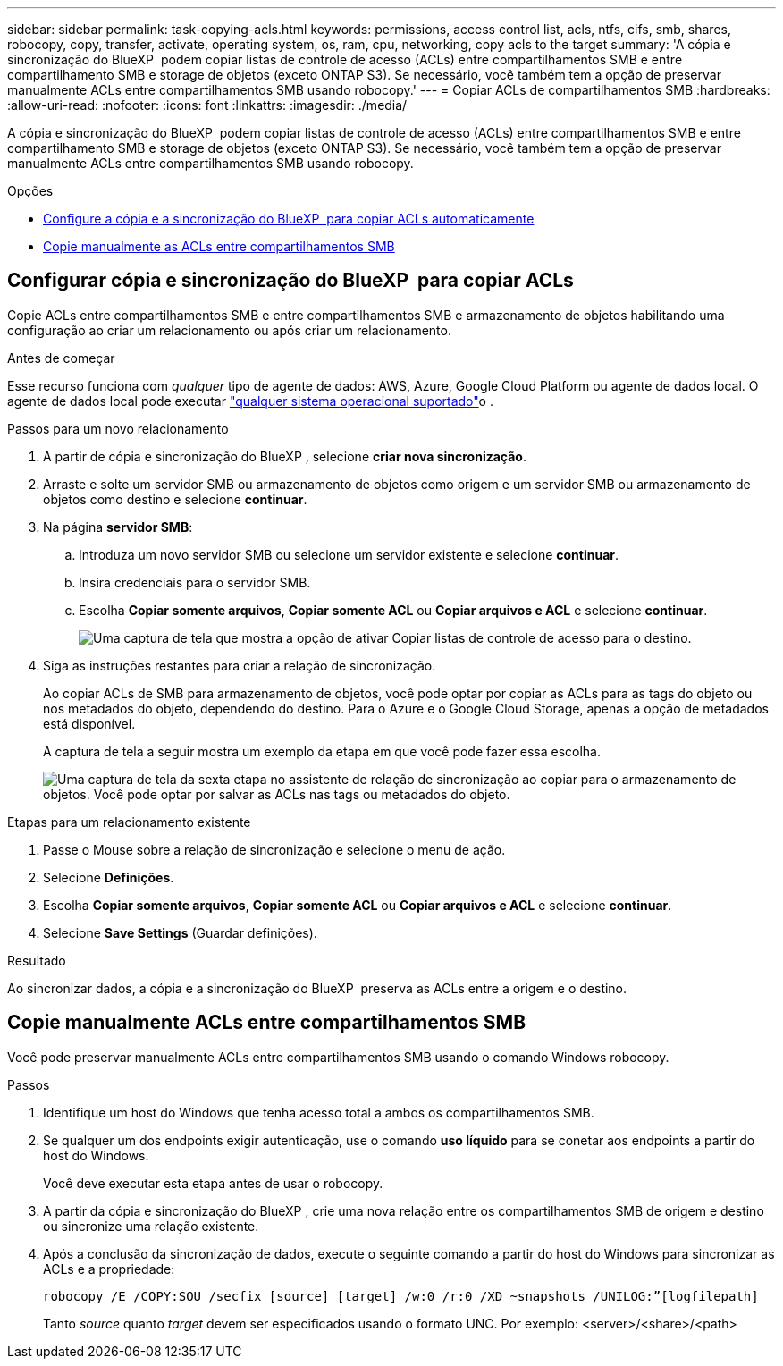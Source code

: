 ---
sidebar: sidebar 
permalink: task-copying-acls.html 
keywords: permissions, access control list, acls, ntfs, cifs, smb, shares, robocopy, copy, transfer, activate, operating system, os, ram, cpu, networking, copy acls to the target 
summary: 'A cópia e sincronização do BlueXP  podem copiar listas de controle de acesso (ACLs) entre compartilhamentos SMB e entre compartilhamento SMB e storage de objetos (exceto ONTAP S3). Se necessário, você também tem a opção de preservar manualmente ACLs entre compartilhamentos SMB usando robocopy.' 
---
= Copiar ACLs de compartilhamentos SMB
:hardbreaks:
:allow-uri-read: 
:nofooter: 
:icons: font
:linkattrs: 
:imagesdir: ./media/


[role="lead"]
A cópia e sincronização do BlueXP  podem copiar listas de controle de acesso (ACLs) entre compartilhamentos SMB e entre compartilhamento SMB e storage de objetos (exceto ONTAP S3). Se necessário, você também tem a opção de preservar manualmente ACLs entre compartilhamentos SMB usando robocopy.

.Opções
* <<Configurar cópia e sincronização do BlueXP  para copiar ACLs,Configure a cópia e a sincronização do BlueXP  para copiar ACLs automaticamente>>
* <<Copie manualmente ACLs entre compartilhamentos SMB,Copie manualmente as ACLs entre compartilhamentos SMB>>




== Configurar cópia e sincronização do BlueXP  para copiar ACLs

Copie ACLs entre compartilhamentos SMB e entre compartilhamentos SMB e armazenamento de objetos habilitando uma configuração ao criar um relacionamento ou após criar um relacionamento.

.Antes de começar
Esse recurso funciona com _qualquer_ tipo de agente de dados: AWS, Azure, Google Cloud Platform ou agente de dados local. O agente de dados local pode executar link:task-installing-linux.html["qualquer sistema operacional suportado"]o .

.Passos para um novo relacionamento
. A partir de cópia e sincronização do BlueXP , selecione *criar nova sincronização*.
. Arraste e solte um servidor SMB ou armazenamento de objetos como origem e um servidor SMB ou armazenamento de objetos como destino e selecione *continuar*.
. Na página *servidor SMB*:
+
.. Introduza um novo servidor SMB ou selecione um servidor existente e selecione *continuar*.
.. Insira credenciais para o servidor SMB.
.. Escolha *Copiar somente arquivos*, *Copiar somente ACL* ou *Copiar arquivos e ACL* e selecione *continuar*.
+
image:screenshot_acl_support.png["Uma captura de tela que mostra a opção de ativar Copiar listas de controle de acesso para o destino."]



. Siga as instruções restantes para criar a relação de sincronização.
+
Ao copiar ACLs de SMB para armazenamento de objetos, você pode optar por copiar as ACLs para as tags do objeto ou nos metadados do objeto, dependendo do destino. Para o Azure e o Google Cloud Storage, apenas a opção de metadados está disponível.

+
A captura de tela a seguir mostra um exemplo da etapa em que você pode fazer essa escolha.

+
image:screenshot-sync-tags-metadata.png["Uma captura de tela da sexta etapa no assistente de relação de sincronização ao copiar para o armazenamento de objetos. Você pode optar por salvar as ACLs nas tags ou metadados do objeto."]



.Etapas para um relacionamento existente
. Passe o Mouse sobre a relação de sincronização e selecione o menu de ação.
. Selecione *Definições*.
. Escolha *Copiar somente arquivos*, *Copiar somente ACL* ou *Copiar arquivos e ACL* e selecione *continuar*.
. Selecione *Save Settings* (Guardar definições).


.Resultado
Ao sincronizar dados, a cópia e a sincronização do BlueXP  preserva as ACLs entre a origem e o destino.



== Copie manualmente ACLs entre compartilhamentos SMB

Você pode preservar manualmente ACLs entre compartilhamentos SMB usando o comando Windows robocopy.

.Passos
. Identifique um host do Windows que tenha acesso total a ambos os compartilhamentos SMB.
. Se qualquer um dos endpoints exigir autenticação, use o comando *uso líquido* para se conetar aos endpoints a partir do host do Windows.
+
Você deve executar esta etapa antes de usar o robocopy.

. A partir da cópia e sincronização do BlueXP , crie uma nova relação entre os compartilhamentos SMB de origem e destino ou sincronize uma relação existente.
. Após a conclusão da sincronização de dados, execute o seguinte comando a partir do host do Windows para sincronizar as ACLs e a propriedade:
+
 robocopy /E /COPY:SOU /secfix [source] [target] /w:0 /r:0 /XD ~snapshots /UNILOG:”[logfilepath]
+
Tanto _source_ quanto _target_ devem ser especificados usando o formato UNC. Por exemplo: <server>/<share>/<path>


